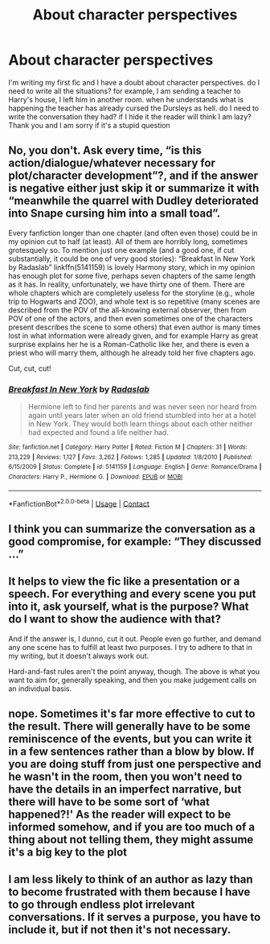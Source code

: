 #+TITLE: About character perspectives

* About character perspectives
:PROPERTIES:
:Author: Dunathebook
:Score: 5
:DateUnix: 1603080139.0
:DateShort: 2020-Oct-19
:FlairText: Discussion
:END:
I'm writing my first fic and I have a doubt about character perspectives. do I need to write all the situations? for example, I am sending a teacher to Harry's house, I left him in another room. when he understands what is happening the teacher has already cursed the Dursleys as hell. do I need to write the conversation they had? if I hide it the reader will think I am lazy? Thank you and I am sorry if it's a stupid question


** No, you don't. Ask every time, “is this action/dialogue/whatever necessary for plot/character development”?, and if the answer is negative either just skip it or summarize it with “meanwhile the quarrel with Dudley deteriorated into Snape cursing him into a small toad”.

Every fanfiction longer than one chapter (and often even those) could be in my opinion cut to half (at least). All of them are horribly long, sometimes grotesquely so. To mention just one example (and a good one, if cut substantially, it could be one of very good stories): “Breakfast In New York by Radaslab” linkffn(5141159) is lovely Harmony story, which in my opinion has enough plot for some five, perhaps seven chapters of the same length as it has. In reality, unfortunately, we have thirty one of them. There are whole chapters which are completely useless for the storyline (e.g., whole trip to Hogwarts and ZOO), and whole text is so repetitive (many scenes are described from the POV of the all-knowing external observer, then from POV of one of the actors, and then even sometimes one of the characters present describes the scene to some others) that even author is many times lost in what information were already given, and for example Harry as great surprise explains her he is a Roman-Catholic like her, and there is even a priest who will marry them, although he already told her five chapters ago.

Cut, cut, cut!
:PROPERTIES:
:Author: ceplma
:Score: 8
:DateUnix: 1603086247.0
:DateShort: 2020-Oct-19
:END:

*** [[https://www.fanfiction.net/s/5141159/1/][*/Breakfast In New York/*]] by [[https://www.fanfiction.net/u/1806836/Radaslab][/Radaslab/]]

#+begin_quote
  Hermione left to find her parents and was never seen nor heard from again until years later when an old friend stumbled into her at a hotel in New York. They would both learn things about each other neither had expected and found a life neither had.
#+end_quote

^{/Site/:} ^{fanfiction.net} ^{*|*} ^{/Category/:} ^{Harry} ^{Potter} ^{*|*} ^{/Rated/:} ^{Fiction} ^{M} ^{*|*} ^{/Chapters/:} ^{31} ^{*|*} ^{/Words/:} ^{213,229} ^{*|*} ^{/Reviews/:} ^{1,127} ^{*|*} ^{/Favs/:} ^{3,262} ^{*|*} ^{/Follows/:} ^{1,285} ^{*|*} ^{/Updated/:} ^{1/8/2010} ^{*|*} ^{/Published/:} ^{6/15/2009} ^{*|*} ^{/Status/:} ^{Complete} ^{*|*} ^{/id/:} ^{5141159} ^{*|*} ^{/Language/:} ^{English} ^{*|*} ^{/Genre/:} ^{Romance/Drama} ^{*|*} ^{/Characters/:} ^{Harry} ^{P.,} ^{Hermione} ^{G.} ^{*|*} ^{/Download/:} ^{[[http://www.ff2ebook.com/old/ffn-bot/index.php?id=5141159&source=ff&filetype=epub][EPUB]]} ^{or} ^{[[http://www.ff2ebook.com/old/ffn-bot/index.php?id=5141159&source=ff&filetype=mobi][MOBI]]}

--------------

*FanfictionBot*^{2.0.0-beta} | [[https://github.com/FanfictionBot/reddit-ffn-bot/wiki/Usage][Usage]] | [[https://www.reddit.com/message/compose?to=tusing][Contact]]
:PROPERTIES:
:Author: FanfictionBot
:Score: 1
:DateUnix: 1603086264.0
:DateShort: 2020-Oct-19
:END:


** I think you can summarize the conversation as a good compromise, for example: “They discussed ...”
:PROPERTIES:
:Score: 2
:DateUnix: 1603081629.0
:DateShort: 2020-Oct-19
:END:


** It helps to view the fic like a presentation or a speech. For everything and every scene you put into it, ask yourself, what is the purpose? What do I want to show the audience with that?

And if the answer is, I dunno, cut it out. People even go further, and demand any one scene has to fulfill at least two purposes. I try to adhere to that in my writing, but it doesn't always work out.

Hard-and-fast rules aren't the point anyway, though. The above is what you want to aim for, generally speaking, and then you make judgement calls on an individual basis.
:PROPERTIES:
:Author: Sescquatch
:Score: 2
:DateUnix: 1603111118.0
:DateShort: 2020-Oct-19
:END:


** nope. Sometimes it's far more effective to cut to the result. There will generally have to be some reminiscence of the events, but you can write it in a few sentences rather than a blow by blow. If you are doing stuff from just one perspective and he wasn't in the room, then you won't need to have the details in an imperfect narrative, but there will have to be some sort of ‘what happened?!' As the reader will expect to be informed somehow, and if you are too much of a thing about not telling them, they might assume it's a big key to the plot
:PROPERTIES:
:Author: karigan_g
:Score: 1
:DateUnix: 1603110861.0
:DateShort: 2020-Oct-19
:END:


** I am less likely to think of an author as lazy than to become frustrated with them because I have to go through endless plot irrelevant conversations. If it serves a purpose, you have to include it, but if not then it's not necessary.
:PROPERTIES:
:Author: I_love_DPs
:Score: 1
:DateUnix: 1603095028.0
:DateShort: 2020-Oct-19
:END:
